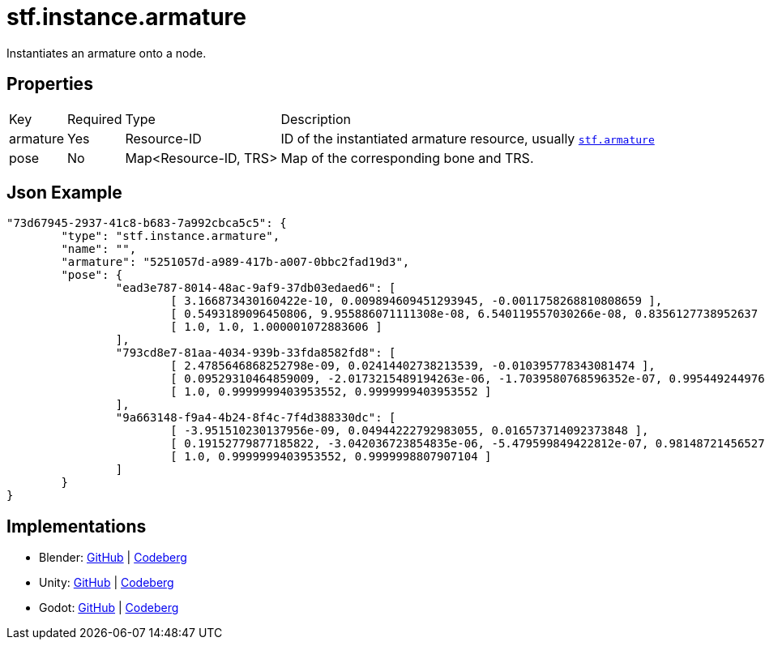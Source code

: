 // Licensed under CC-BY-4.0 (<https://creativecommons.org/licenses/by/4.0/>)

= stf.instance.armature
:homepage: https://stfform.at
:keywords: stf, 3d, fileformat, format, interchange, interoperability
:hardbreaks-option:
:idprefix:
:idseparator: -
:library: Asciidoctor
ifdef::env-github[]
:tip-caption: :bulb:
:note-caption: :information_source:
endif::[]

Instantiates an armature onto a node.

== Properties
[%autowidth, %header,cols=4*]
|===
|Key |Required |Type |Description
|armature |Yes |Resource-ID |ID of the instantiated armature resource, usually xref:../data/stf_armature.adoc[`stf.armature`]
|pose |No |Map<Resource-ID, TRS> |Map of the corresponding bone and TRS.
|===

== Json Example
[,json]
----
"73d67945-2937-41c8-b683-7a992cbca5c5": {
	"type": "stf.instance.armature",
	"name": "",
	"armature": "5251057d-a989-417b-a007-0bbc2fad19d3",
	"pose": {
		"ead3e787-8014-48ac-9af9-37db03edaed6": [
			[ 3.166873430160422e-10, 0.009894609451293945, -0.0011758268810808659 ],
			[ 0.5493189096450806, 9.955886071111308e-08, 6.540119557030266e-08, 0.8356127738952637 ],
			[ 1.0, 1.0, 1.000001072883606 ]
		],
		"793cd8e7-81aa-4034-939b-33fda8582fd8": [
			[ 2.4785646868252798e-09, 0.02414402738213539, -0.010395778343081474 ],
			[ 0.09529310464859009, -2.0173215489194263e-06, -1.7039580768596352e-07, 0.9954492449760437 ],
			[ 1.0, 0.9999999403953552, 0.9999999403953552 ]
		],
		"9a663148-f9a4-4b24-8f4c-7f4d388330dc": [
			[ -3.951510230137956e-09, 0.04944222792983055, 0.016573714092373848 ],
			[ 0.19152779877185822, -3.042036723854835e-06, -5.479599849422812e-07, 0.9814872145652771 ],
			[ 1.0, 0.9999999403953552, 0.9999998807907104 ]
		]
	}
}
----

== Implementations
* Blender: https://github.com/emperorofmars/stf_blender/blob/master/stfblender/stf_modules/core/stf_instance_armature/stf_instance_armature.py[GitHub] | https://codeberg.org/emperorofmars/stf_blender/src/branch/master/stfblender/stf_modules/core/stf_instance_armature/stf_instance_armature.py[Codeberg]
* Unity: https://github.com/emperorofmars/stf_unity/blob/master/Runtime/Modules/Modules_Core/STF_Instance_Armature.cs[GitHub] | https://codeberg.org/emperorofmars/stf_unity/src/branch/master/Runtime/Modules/Modules_Core/STF_Instance_Armature.cs[Codeberg]
* Godot: https://github.com/emperorofmars/stf_godot/blob/master/addons/stf_godot/modules/stf/STF_Instance_Armature.gd[GitHub] | https://codeberg.org/emperorofmars/stf_godot/src/branch/master/addons/stf_godot/modules/stf/STF_Instance_Armature.gd[Codeberg]
